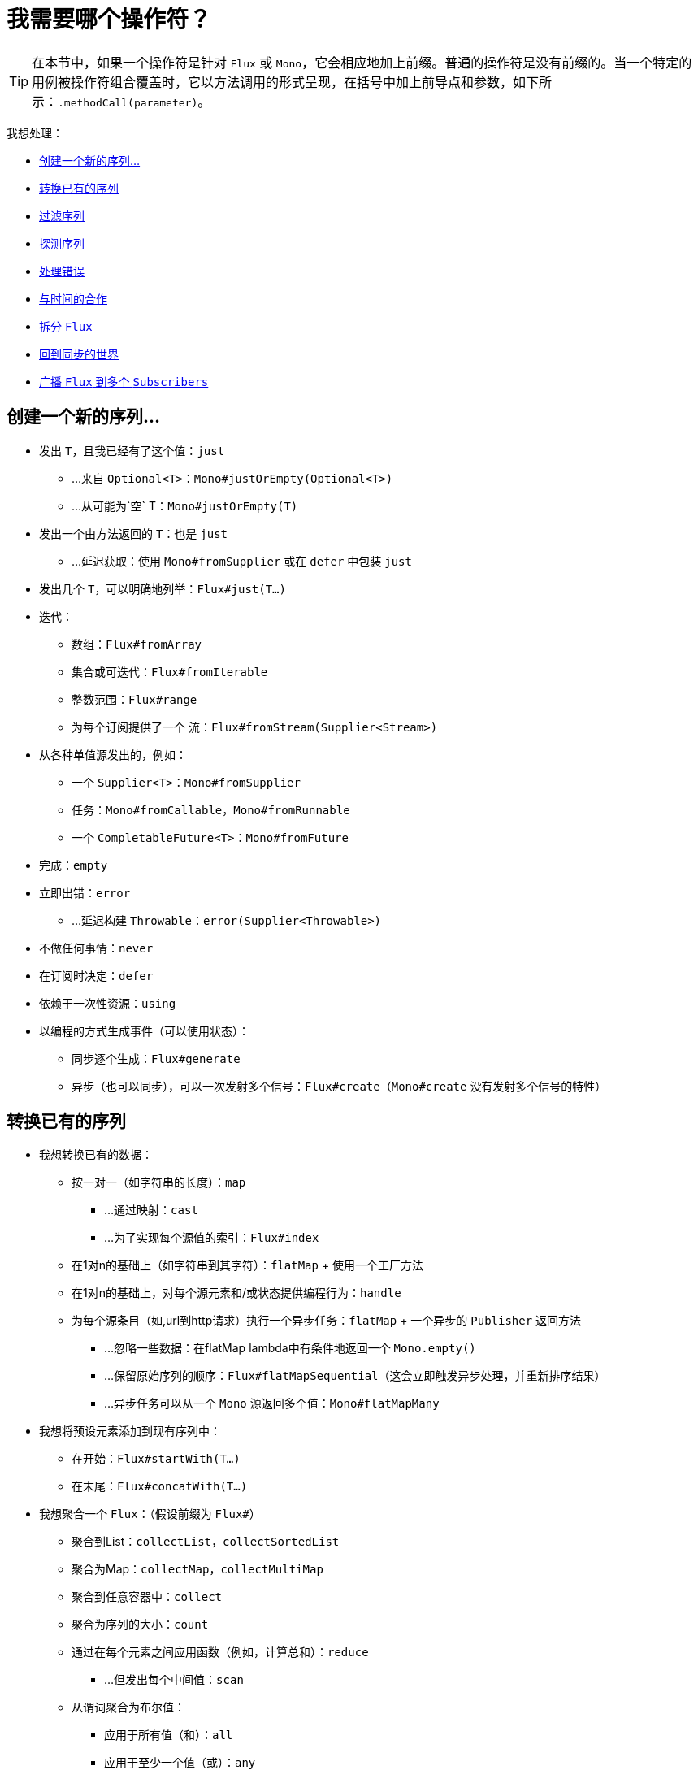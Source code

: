 [[which-operator]]
= 我需要哪个操作符？

TIP: 在本节中，如果一个操作符是针对 `Flux` 或 `Mono`，它会相应地加上前缀。普通的操作符是没有前缀的。当一个特定的用例被操作符组合覆盖时，它以方法调用的形式呈现，在括号中加上前导点和参数，如下所示：`.methodCall(parameter)`。

//TODO flux:  publishOn/subscribeOn/cancelOn
//transformDeferred/transform, repeatWhen, sort, startWith
//TODO Mono.sequenceEqual

我想处理：

* <<which.create>>

* <<which.values>>

* <<which.filtering>>

* <<which.peeking>>

* <<which.errors>>

* <<which.time>>

* <<which.window>>

* <<which.blocking>>

* <<which.multicasting>>

[[which.create]]
== 创建一个新的序列...

* 发出 `T`，且我已经有了这个值：`just`
** ...来自 `Optional<T>`：`Mono#justOrEmpty(Optional<T>)`
** ...从可能为`空` T：`Mono#justOrEmpty(T)`
* 发出一个由方法返回的 `T`：也是 `just`
** ...延迟获取：使用 `Mono#fromSupplier` 或在 `defer` 中包装 `just`
* 发出几个 `T`，可以明确地列举：`Flux#just(T...)`
* 迭代：
** 数组：`Flux#fromArray`
** 集合或可迭代：`Flux#fromIterable`
** 整数范围：`Flux#range`
** 为每个订阅提供了一个 `流`：`Flux#fromStream(Supplier<Stream>)`
* 从各种单值源发出的，例如：
** 一个 `Supplier<T>`：`Mono#fromSupplier`
** 任务：`Mono#fromCallable`，`Mono#fromRunnable`
** 一个 `CompletableFuture<T>`：`Mono#fromFuture`
* 完成：`empty`
* 立即出错：`error`
** ...延迟构建 `Throwable`：`error(Supplier<Throwable>)`
* 不做任何事情：`never`
* 在订阅时决定：`defer`
* 依赖于一次性资源：`using`
* 以编程的方式生成事件（可以使用状态）：
** 同步逐个生成：`Flux#generate`
** 异步（也可以同步），可以一次发射多个信号：`Flux#create`（`Mono#create` 没有发射多个信号的特性）

[[which.values]]
== 转换已有的序列

* 我想转换已有的数据：
** 按一对一（如字符串的长度）：`map`
*** ...通过映射：`cast`
*** ...为了实现每个源值的索引：`Flux#index`
** 在1对n的基础上（如字符串到其字符）：`flatMap` + 使用一个工厂方法
** 在1对n的基础上，对每个源元素和/或状态提供编程行为：`handle`
** 为每个源条目（如,url到http请求）执行一个异步任务：`flatMap` + 一个异步的 `Publisher` 返回方法
*** ...忽略一些数据：在flatMap lambda中有条件地返回一个 `Mono.empty()`
*** ...保留原始序列的顺序：`Flux#flatMapSequential`（这会立即触发异步处理，并重新排序结果）
*** ...异步任务可以从一个 `Mono` 源返回多个值：`Mono#flatMapMany`

* 我想将预设元素添加到现有序列中：
** 在开始：`Flux#startWith(T...)`
** 在末尾：`Flux#concatWith(T...)`

* 我想聚合一个 `Flux`：（假设前缀为 `Flux#`）
** 聚合到List：`collectList`，`collectSortedList`
** 聚合为Map：`collectMap`，`collectMultiMap`
** 聚合到任意容器中：`collect`
** 聚合为序列的大小：`count`
** 通过在每个元素之间应用函数（例如，计算总和）：`reduce`
*** ...但发出每个中间值：`scan`
** 从谓词聚合为布尔值：
*** 应用于所有值（和）：`all`
*** 应用于至少一个值（或）：`any`
*** 测试是否存在任何值：`hasElements`
*** 测试是否存在特定值：`hasElement`


* 我想组合生产者...
** 按顺序：`Flux#concat` 或 `.concatWith(other)`
*** ...延迟任何错误，直到剩余的生产者全部发出后：`Flux#concatDelayError`
*** ...马上订阅后续发布者：`Flux#mergeSequential`
** 按发出的顺序（组合后的发出和它们来时一样）：`Flux#merge` / `.mergeWith(other)`
*** ...不同类型（转换合并）：`Flux#zip` / `Flux#zipWith`
** 按配对值组合：
*** 将两个Mono组合成一个 `Tuple2`：`Mono#zipWith`
*** 全部完成后从n个Mono中合并：`Mono#zip`
** 通过配合它们的终止而合并：
*** 将1个Mono和任何源合并为 `Mono<Void>`：`Mono#and`
*** 全部完成时从n个源合并：`Mono#when`
*** 合并为任意容器类型：
**** 每次所有的都发出：`Flux#zip`（直到最小基数）
**** 每次有新的值时：`Flux#combineLatest`
** 只考虑先发出的序列：`Flux#first`，`Mono#first`，`mono.or(otherMono).or(thirdMono)`， `flux.or(otherFlux).or(thirdFlux)`
** 由源序列中的元素触发：`switchMap`（每个源元素都映射到生产者）
** 由生产者序列中的下一个生产者开始时触发：`switchOnNext`

* 我想重复一个已有序列：`repeat`
** ...每隔一段时间：`Flux.interval(duration).flatMap(tick -> myExistingPublisher)`

* 我有一个空序列，但...
** 我要一个值代替：`defaultIfEmpty`
** 我想要另一个序列：`switchIfEmpty`

* 我有一个序列，但我对值不感兴趣：`ignoreElements`
** ...我要想把完成的内容表示为 `Mono`：`then`
** ...我想等待另一个任务结束后再去完成：`thenEmpty`
** ...我想在结尾切换到另一个 `Mono`：`Mono#then(mono)`
** ...我想在末尾发出一个值：`Mono#thenReturn(T)`
** ...我想在最后切换到 `Flux`：`thenMany`

* 我有一个想要延迟完成的Mono...
** ...直到该值的派生的另一个生产者完成为止：`Mono#delayUntil(Function)`

* 我想将元素递归地展开成一个序列图，并发出组合...
** ...首先展开图的宽度：`expand(Function)`
** ...首先展开图的深度：`expandDeep(Function)`

[[which.peeking]]
== 探测序列

* 在不修改最终顺序的情况下，我希望：
** 得到通知/执行其它行为（有时称为“副作用”）：
*** 发出：`doOnNext`
*** 完成：`Flux#doOnComplete`，`Mono#doOnSuccess`（包括结果，如果有的话）
*** 错误终止：`doOnError`
*** 取消：`doOnCancel`
*** 序列的“开始”：`doFirst`
**** 这与 `Publisher#subscribe(Subscriber)` 绑定的
*** 订阅后：`doOnSubscribe`
**** 如 `subscribe` 后的 `Subscription` 确认
**** 这与 `Subscriber#onSubscribe(Subscription)` 绑定的
*** 请求：`doOnRequest`
*** 完成或错误：`doOnTerminate`（Mono包括结果，如果有的话）
**** 但在传播到下游之 *后* ：`doAfterTerminate`
*** 任何类型的信号，表示为 `信号`：`Flux#doOnEach`
*** 任何终止条件（完成，错误，取消）：`doFinally`
** 记录内部发生了什么：`log`

* 我想知道所有的事件：
** 每个事件都表示为 `Signal` 对象：
*** 在序列外的回调中：`doOnEach`
*** 而不是原始的onNext发出：`materialize`
**** ...然后返回到onNexts：`dematerialize`
** 作为日志中的一行：`log`

[[which.filtering]]
== 过滤序列

* 我想过滤一个序列：
** 基于任意条件：`filter`
*** ...异步计算：`filterWhen`
** 限制发出对象的类型：`ofType`
** 完全忽略值：`ignoreElements`
** 忽略重复的：
*** 在整个序列（逻辑集合）中：`Flux#distinct`
*** 在后续发出的条目（重复数据删除）之间：`Flux#distinctUntilChanged`

* 我只想只保留序列的一个子集：
** 取N个元素
*** 在序列的开头：`Flux#take(long)`
**** ...按时间周期：`Flux#take(Duration)`
**** ...只有第一个元素作为一个 `Mono`：`Flux#next()`
**** ...使用 `request(N)` 而不是取消：`Flux#limitRequest(long)`
*** 在序列的末尾：`Flux#takeLast`
*** 直到满足条件（包括）为止：`Flux#takeUntil`（基于谓词），`Flux#takeUntilOther`（基于生产者的另外的生产者）
*** 满足条件（不包括）时：`Flux#takeWhile`
** 最多取一个元素：
*** 在某个位置：`Flux#elementAt`
*** 在末尾：`.takeLast(1)`
**** ...如果为空则发出错误：`Flux#last()`
**** ...如果为空，则发出默认值：`Flux#last(T)`
** 通过跳过元素：
*** 在序列的开头：`Flux#skip(long)`
**** 按时间周期：`Flux#skip(Duration)`
*** 在序列的末尾：`Flux#skipLast`
*** 直到满足条件（包括）为止：`Flux#skipUntil`（基于谓词），`Flux#skipUntilOther`（基于生产者的另外的生产者）
*** 满足条件时（不包括）：`Flux#skipWhile`
** 通过采样元素：
*** 按时间周期: `Flux#sample(Duration)`
**** 将第一个元素保留在采样窗口中，而不是最后一个：`sampleFirst`
*** by a publisher-based window: `Flux#sample(Publisher)`
*** 基于生产者窗口：`Flux#sample(Publisher)`
*** 基于生产者的 “超时”：`Flux#sampleTimeout`（每个元素触发一个生产者，如果该生产者与下一个不重叠则发出）

* 我期望最多1个元素（如果多于一个，则会出错）...
** 如果序列为空，我想要一个错误：`Flux#single()`
** 如果序列为空，我想要一个默认值：`Flux#single(T)`
** 我也接收空序列：`Flux#singleOrEmpty`



[[which.errors]]
== 处理错误

* 我想创建一个错误序列：`error`...
** ...替换成功完成的 `Flux`：`.concat(Flux.error(e))`
** ...替换成功 *发出* 的 `Mono`：`.then(Mono.error(e))`
** ...如果onNext之间的间隔太长：`timeout`
** ...延迟：`error(Supplier<Throwable>)`

* 我想等效于try/catch：
** 抛出：`error`
** 捕获异常：
*** 回退到默认值：`onErrorReturn`
*** 回退到另一个 `Flux` 或 `Mono`：`onErrorResume`
*** 包装并重新抛出：`.onErrorMap(t -> new RuntimeException(t))`
** finally块：`doFinally`
** Java 7开始的使用方式：`using` 工厂方法

* 我想从错误中恢复...
** 通过回退：
*** 回退到某个值：`onErrorReturn`
*** 回退到 `Publisher` 或 `Mono`，取决于错误的不同：`Flux#onErrorResume` 和 `Mono#onErrorResume`
** 通过重试：`retry`
*** ...由伴随的Flux触发：`retryWhen`
*** ...使用标准的回退策略（带抖动的指数退避）：`retryBackoff`

* 我想处理背压 "错误"（从上游请求最大请求量，并在下游没有产生足够多请求时应用该策略）...
** 通过抛出一个特殊的 `IllegalStateException`：`Flux#onBackpressureError`
** 通过丢掉多余的值：`Flux#onBackpressureDrop`
*** ...除了最后一次看到的：`Flux#onBackpressureLatest`
** 通过缓冲多余的值（有界或无界）：`Flux#onBackpressureBuffer`
*** ...当有界缓冲区也溢出时应用这种策略：使用 `BufferOverflowStrategy` 的 `Flux#onBackpressureBuffer`

[[which.time]]
== 与时间的合作

* 我想将发出和测量的时间（`Tuple2<Long, T>`）相关联...
** 自订阅开始：`elapsed`
** 自始至今（计算机时间）：`timestamp`

* 如果在两次发出之间有太多的延迟，我希望序列被中断：`timeout`

* 我想得到以固定时间间隔的时钟周期：`Flux#interval`

* 我想在初始延迟后发出一个 `0`：静态的 `Mono.delay`

* 我想引入延迟：
** 在每个onNext信号之间：`Mono#delayElement`，`Flux#delayElements`
** 在订阅前发生：`delaySubscription`

[[which.window]]
== 拆分 `Flux`

* 我想按一个边界条件把 `Flux<T>` 拆分成 `Flux<Flux<T>>`：
** 大小：`window(int)`
*** ...重叠或下降的窗口：`window(int, int)`
** 时间：`window(Duration)`
*** ...重叠或下降的窗口：`window(Duration, Duration)`
** 大小或时间（达到计数或者超时后窗口关闭）：`windowTimeout(int, Duration)`
** 按元素上的谓词：`windowUntil`
*** ...在下一个窗口中（`cutBefore` 形式）发出触发边界的元素：`.windowUntil(predicate, true)`
*** ...当元素匹配谓词时保持窗口打开：`windowWhile`（不匹配的元素不被发出）
** 由控件生产者中的onNext表示的任意边界驱动：`window(Publisher)`，`windowWhen`

* 我想把 `Flux<T>` 和边界内的缓冲元素拆分在一起...
** 分成 `List`:
*** 通过大小边界：`buffer(int)`
**** 缓冲区重叠或下降：`buffer(int, int)`
*** 通过持续时间边界：`buffer(Duration)`
**** ...缓冲区重叠或下降：`buffer(Duration, Duration)`
*** 通过大小或时间边界：`bufferTimeout(int, Duration)`
*** 通过任意条件边界：`bufferUntil(Predicate)`
**** ...将触发边界的元素放到下一个缓冲区中：`.bufferUntil(predicate, true)`
**** ...在谓词匹配时进行缓冲，并删除触发边界的元素：`bufferWhile(Predicate)`
*** 由控件生产者中的onNext表示的任意边界驱动：`buffer(Publisher)`，`bufferWhen`
** 拆分成任意 “集合” 类型 `C`：使用类似 `buffer(int, Supplier<C>)` 的形式

* 我想分割一个 `Flux<T>`，以便有相同特征的元素可以在同一个子flux中：`groupBy(Function<T,K>)`
TIP: 注意，这将返回一个 `Flux<GroupedFlux<K, T>>`，每个内部的 `GroupedFlux` 共享相同的 `K` 键，并可通过 `key()` 访问。

[[which.blocking]]
== 回到同步的世界

注意：如果从在标记为 "仅非阻塞"（默认 `parallel()` 和 `single()` ） 的 `Scheduler` 调用，则除了 `Mono#toFuture` 之外的所有这些方法都会抛出一个 `UnsupportedOperatorException` 异常。

* 我有一个 `Flux<T>`，我希望：
** 阻塞到我得到一个一个元素为止：`Flux#blockFirst`
*** ...超时阻塞：`Flux#blockFirst(Duration)`
** 阻塞到我得到最后一个元素为止（如果为空，则返回null）：`Flux#blockLast`
*** 超时阻塞：`Flux#blockLast(Duration)`
** 同步切换到 `Iterable<T>`：`Flux#toIterable`
** 同步切换到Java 8 `Stream<T>`：`Flux#toStream`

* 我有一个 `Mono<T>`，我希望：
** 阻塞到我获取到值为止：`Mono#block`
*** ...超时阻塞：`Mono#block(Duration)`
** `CompletableFuture<T>`：`Mono#toFuture`

[[which.multicasting]]
== 广播 `Flux` 到多个 `Subscribers`

* 我想将多个 `Subscriber` 连接到一个 `Flux` 上：
** 并决定何时用 `connect()` 触发源：`publish()`（返回一个 `ConnectableFlux`）
** 并立即触发源（后面的订阅者看到随后的数据）：`share()`
** 当注册了足够的订阅者后永久连接源：`.publish().autoConnect(n)`
** 当订阅者高于/低于阀值时自动连接和取消源：`.publish().refCount(n)`
*** ...但是给每个新的订阅者一个机会，让它们在取消之前有机会进来：`.publish().refCountGrace(n, Duration)`

* 我想缓存来自 `Publisher` 的数据并将其重新发出到以后的订阅者：
** 最多 `n` 个元素：`cache(int)`
** 缓存在 `Duration` (生命周期) 内的看到的最新元素：`cache(Duration)`
*** ...但保留不超过 `n` 个元素：`cache(int, Duration)`
** 但没有立即触发源：`Flux#replay`（返回一个 `ConnectableFlux`）
